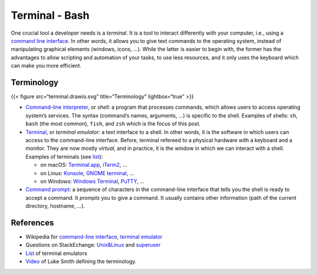 Terminal - Bash
###############

One crucial tool a developer needs is a *terminal*. It is a tool to interact differently with your computer, i.e., using a `command line interface <https://en.wikipedia.org/wiki/Command-line_interface#Anatomy_of_a_shell_CLI>`_. In other words, it allows you to give text commands to the operating system, instead of manipulating graphical elements (windows, icons, …). While the latter is easier to begin with, the former has the advantages to allow scripting and automation of your tasks, to use less resources, and it only uses the keyboard which can make you more efficient.

Terminology
===========

{{< figure src=“terminal.drawio.svg” title=“Terminology” lightbox=“true” >}}

-  `Command-line interpreter <https://en.wikipedia.org/wiki/Command-line_interface>`__, or *shell*: a program that processes commands, which allows users to access operating system’s services. The syntax (command’s names, arguments, …) is specific to the shell. Examples of shells: ``sh``, ``bash`` (the most common), ``fish``, and ``zsh`` which is the focus of this post.
-  `Terminal <https://en.wikipedia.org/wiki/Terminal_emulator>`__, or *terminal emulator*: a text interface to a shell. In other words, it is the software in which users can access to the command-line interface. Before, terminal refereed to a physical hardware with a keyboard and a monitor. They are now mostly *virtual*, and in practice, it is the window in which we can interact with a shell. Examples of terminals (see `list <https://en.wikipedia.org/wiki/List_of_terminal_emulators>`__):

   -  on macOS: `Terminal.app <https://en.wikipedia.org/wiki/Terminal_(macOS)>`__, `iTerm2 <https://www.iterm2.com>`__, …
   -  on Linux: `Konsole <https://konsole.kde.org>`__, `GNOME terminal <https://en.wikipedia.org/wiki/GNOME_Terminal>`__, …
   -  on Windows: `Windows Terminal <https://devblogs.microsoft.com/commandline/introducing-windows-terminal/>`__, `PuTTY <https://www.chiark.greenend.org.uk/~sgtatham/putty/>`__, …

-  `Command prompt <https://en.wikipedia.org/wiki/Command-line_interface#Command_prompt>`__: a sequence of characters in the command-line interface that tells you the shell is ready to accept a command. It *prompts* you to give a command. It usually contains other information (path of the current directory, hostname, …).


References
===========

-  Wikipedia for `command-line interface <https://en.wikipedia.org/wiki/Command-line_interface#Anatomy_of_a_shell_CLI>`__, `terminal emulator <https://en.wikipedia.org/wiki/Terminal_emulator>`__
-  Questions on StackEchange: `Unix&Linux <https://unix.stackexchange.com/questions/4126/what-is-the-exact-difference-between-a-terminal-a-shell-a-tty-and-a-con>`__ and `superuser <https://superuser.com/questions/144666/what-is-the-difference-between-shell-console-and-terminal>`__
-  `List <https://en.wikipedia.org/wiki/List_of_terminal_emulators>`__ of terminal emulators
-  `Video <https://www.youtube.com/watch?v=hMSByvFHOro>`__ of Luke Smith defining the terminology.
